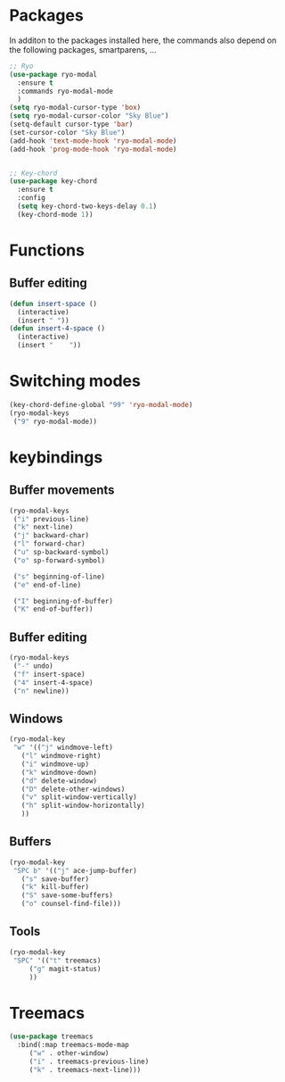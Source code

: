 * Packages
  In additon to the packages installed here, the commands also depend
  on the following packages, smartparens, ...
  #+begin_src emacs-lisp
    ;; Ryo
    (use-package ryo-modal
      :ensure t
      :commands ryo-modal-mode
      )
    (setq ryo-modal-cursor-type 'box)
    (setq ryo-modal-cursor-color "Sky Blue")
    (setq-default cursor-type 'bar)
    (set-cursor-color "Sky Blue")
    (add-hook 'text-mode-hook 'ryo-modal-mode)
    (add-hook 'prog-mode-hook 'ryo-modal-mode)
    
    
    ;; Key-chord
    (use-package key-chord
      :ensure t
      :config
      (setq key-chord-two-keys-delay 0.1)
      (key-chord-mode 1))
    
    #+end_src
* Functions
** Buffer editing
   #+begin_src emacs-lisp
     (defun insert-space ()
       (interactive)
       (insert " "))
     (defun insert-4-space ()
       (interactive)
       (insert "    "))
   #+end_src
* Switching modes
  #+begin_src emacs-lisp
    (key-chord-define-global "99" 'ryo-modal-mode)
    (ryo-modal-keys
     ("9" ryo-modal-mode))
  #+end_src
* keybindings
** Buffer movements
   #+begin_src emacs-lisp
     (ryo-modal-keys
      ("i" previous-line)
      ("k" next-line)
      ("j" backward-char)
      ("l" forward-char)
      ("u" sp-backward-symbol)
      ("o" sp-forward-symbol)
     
      ("s" beginning-of-line)
      ("e" end-of-line)
     
      ("I" beginning-of-buffer)
      ("K" end-of-buffer))
   #+end_src
** Buffer editing
   #+begin_src emacs-lisp
     (ryo-modal-keys
      ("-" undo)
      ("f" insert-space)
      ("4" insert-4-space)
      ("n" newline))
   #+end_src
** Windows
   #+begin_src emacs-lisp
     (ryo-modal-key
      "w" '(("j" windmove-left)
	    ("l" windmove-right)
	    ("i" windmove-up)
	    ("k" windmove-down)
	    ("d" delete-window)
	    ("D" delete-other-windows)
	    ("v" split-window-vertically)
	    ("h" split-window-horizontally)
	    ))
   #+end_src
** Buffers
   #+begin_src emacs-lisp
     (ryo-modal-key
      "SPC b" '(("j" ace-jump-buffer)
	    ("s" save-buffer)
	    ("k" kill-buffer)
	    ("S" save-some-buffers)
	    ("o" counsel-find-file)))
   #+end_src
** Tools
   #+begin_src emacs-lisp
     (ryo-modal-key
      "SPC" '(("t" treemacs)
	      ("g" magit-status)
	      ))
	   #+end_src
* Treemacs
  #+begin_src emacs-lisp
    (use-package treemacs
      :bind(:map treemacs-mode-map
		 ("w" . other-window)
		 ("i" . treemacs-previous-line)
		 ("k" . treemacs-next-line)))
  #+end_src
